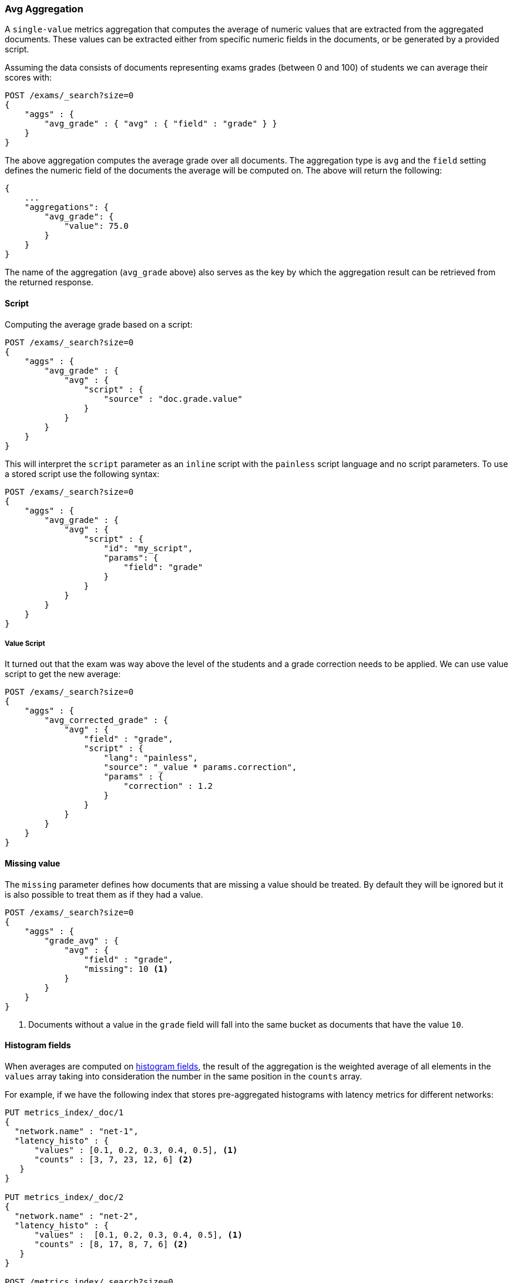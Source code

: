 [[search-aggregations-metrics-avg-aggregation]]
=== Avg Aggregation

A `single-value` metrics aggregation that computes the average of numeric values that are extracted from the aggregated documents. These values can be extracted either from specific numeric fields in the documents, or be generated by a provided script.

Assuming the data consists of documents representing exams grades (between 0
and 100) of students we can average their scores with:

[source,console]
--------------------------------------------------
POST /exams/_search?size=0
{
    "aggs" : {
        "avg_grade" : { "avg" : { "field" : "grade" } }
    }
}
--------------------------------------------------
// TEST[setup:exams]

The above aggregation computes the average grade over all documents. The aggregation type is `avg` and the `field` setting defines the numeric field of the documents the average will be computed on. The above will return the following:

[source,console-result]
--------------------------------------------------
{
    ...
    "aggregations": {
        "avg_grade": {
            "value": 75.0
        }
    }
}
--------------------------------------------------
// TESTRESPONSE[s/\.\.\./"took": $body.took,"timed_out": false,"_shards": $body._shards,"hits": $body.hits,/]

The name of the aggregation (`avg_grade` above) also serves as the key by which the aggregation result can be retrieved from the returned response.

==== Script

Computing the average grade based on a script:

[source,console]
--------------------------------------------------
POST /exams/_search?size=0
{
    "aggs" : {
        "avg_grade" : {
            "avg" : {
                "script" : {
                    "source" : "doc.grade.value"
                }
            }
        }
    }
}
--------------------------------------------------
// TEST[setup:exams]

This will interpret the `script` parameter as an `inline` script with the `painless` script language and no script parameters. To use a stored script use the following syntax:

[source,console]
--------------------------------------------------
POST /exams/_search?size=0
{
    "aggs" : {
        "avg_grade" : {
            "avg" : {
                "script" : {
                    "id": "my_script",
                    "params": {
                        "field": "grade"
                    }
                }
            }
        }
    }
}
--------------------------------------------------
// TEST[setup:exams,stored_example_script]

===== Value Script

It turned out that the exam was way above the level of the students and a grade correction needs to be applied. We can use value script to get the new average:

[source,console]
--------------------------------------------------
POST /exams/_search?size=0
{
    "aggs" : {
        "avg_corrected_grade" : {
            "avg" : {
                "field" : "grade",
                "script" : {
                    "lang": "painless",
                    "source": "_value * params.correction",
                    "params" : {
                        "correction" : 1.2
                    }
                }
            }
        }
    }
}
--------------------------------------------------
// TEST[setup:exams]

==== Missing value

The `missing` parameter defines how documents that are missing a value should be treated.
By default they will be ignored but it is also possible to treat them as if they
had a value.

[source,console]
--------------------------------------------------
POST /exams/_search?size=0
{
    "aggs" : {
        "grade_avg" : {
            "avg" : {
                "field" : "grade",
                "missing": 10 <1>
            }
        }
    }
}
--------------------------------------------------
// TEST[setup:exams]

<1> Documents without a value in the `grade` field will fall into the same bucket as documents that have the value `10`.


[[search-aggregations-metrics-avg-aggregation-histogram-fields]]
==== Histogram fields
When averages are computed on <<histogram,histogram fields>>, the result of the aggregation is the weighted average
of all elements in the `values` array taking into consideration the number in the same position in the `counts` array.

For example, if we have the following index that stores pre-aggregated histograms with latency metrics for different networks:

[source,console]
--------------------------------------------------
PUT metrics_index/_doc/1
{
  "network.name" : "net-1",
  "latency_histo" : {
      "values" : [0.1, 0.2, 0.3, 0.4, 0.5], <1>
      "counts" : [3, 7, 23, 12, 6] <2>
   }
}

PUT metrics_index/_doc/2
{
  "network.name" : "net-2",
  "latency_histo" : {
      "values" :  [0.1, 0.2, 0.3, 0.4, 0.5], <1>
      "counts" : [8, 17, 8, 7, 6] <2>
   }
}

POST /metrics_index/_search?size=0
{
    "aggs" : {
        "avg_latency" : { "avg" : { "field" : "latency_histo" } }
    }
}
--------------------------------------------------

For each histogram field the `avg` aggregation will multiply each number in the `values` array <1> multiplied by its associated count
in the `counts` array <2>. Eventually, it will compute the average over those values for all histograms and return the following result:

[source,console-result]
--------------------------------------------------
{
    ...
    "aggregations" : {
        "avg_latency" : {
           "value" : 0.29690721649
        }
    }
}
--------------------------------------------------
// TESTRESPONSE[skip:test not setup]
